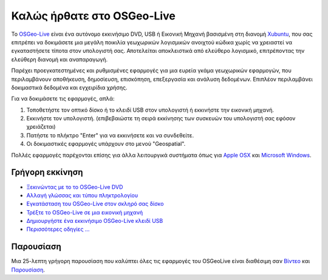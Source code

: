 
Καλώς ήρθατε στο OSGeo-Live
=====================

Το `OSGeo-Live <http://live.osgeo.org>`_ είναι ένα αυτόνομο εκκινήσιμο DVD, USB ή Εικονική Μηχανή
βασισμένη στη διανομή `Xubuntu <http://www.xubuntu.org/>`_, που σας επιτρέπει να δοκιμάσετε μια μεγάλη ποικιλία γεωχωρικών λογισμικών ανοιχτού κώδικα
χωρίς να χρειαστεί να εγκαταστήσετε τίποτα στον υπολογιστή σας. Αποτελείται αποκλειστικά από ελεύθερο λογισμικό,
επιτρέποντας την ελεύθερη διανομή και αναπαραγωγή.

.. image:: images/screenshots/800x600/osgeolive_menu.png
  :scale: 70 %
  :alt: boot select
  :align: right

Παρέχει προεγκατεστημένες και ρυθμισμένες εφαρμογές για μια ευρεία γκάμα γεωχωρικών εφαρμογών,
που περιλαμβάνουν αποθήκευση, δημοσίευση, επισκόπηση, επεξεργασία και ανάλυση δεδομένων. Επιπλέον
περιλαμβάνει δοκιμαστικά δεδομένα και εγχειρίδια χρήσης.

Για να δοκιμάσετε τις εφαρμογές, απλά:

#. Τοποθετήστε τον οπτικό δίσκο ή το κλειδί USB  στον υπολογιστή ή εκκινήστε την εικονική μηχανή.
#. Εκκινήστε τον υπολογιστή. (επιβεβαιώστε τη σειρά εκκίνησης των συσκευών του υπολογιστή σας εφόσον χρειάζεται)
#. Πατήστε το πλήκτρο "Enter" για να εκκινήσετε και να συνδεθείτε.
#. Οι δοκιμαστικές εφαρμογές υπάρχουν στο μενού "Geospatial".

Πολλές εφαρμογές παρέχονται επίσης για άλλα λειτουργικά συστήματα όπως για `Apple OSX <../MacInstallers/>`_ και
`Microsoft Windows <../WindowsInstallers/>`_.


Γρήγορη εκκίνηση
------------

-   `Ξεκινώντας με το το OSGeo-Live DVD <quickstart/osgeolive_quickstart.html>`_
-   `Αλλαγή γλώσσας και τύπου πληκτρολογίου <quickstart/internationalisation_quickstart.html>`_
-   `Εγκατάσταση του OSGeo-Live στον σκληρό σας δίσκο <quickstart/osgeolive_install_quickstart.html>`_
-   `Τρέξτε το OSGeo-Live σε μια εικονική μηχανή <quickstart/virtualbox_quickstart.html>`_
-   `Δημιουργήστε ένα εκκινήσιμο OSGeo-Live κλειδί USB <quickstart/usb_quickstart.html>`_
-   `Περισσότερες οδηγίες ... <quickstart/quickstart.html>`_

Παρουσίαση
------------
Μια 25-λεπτη  γρήγορη παρουσίαση που καλύπτει όλες τις εφαρμογές του OSGeoLive είναι διαθέσιμη σαν `Βίντεο <http://cameronshorter.blip.tv/file/4078371/>`_ και `Παρουσίαση <https://svn.osgeo.org/osgeo/livedvd/promo/en/presentations/OSGeoLive4_0Taster/>`_.

